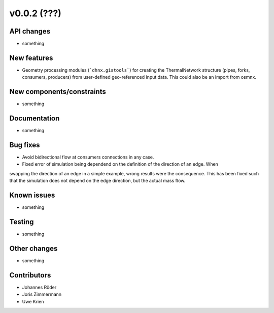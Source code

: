 ﻿v0.0.2 (???)
==========================


API changes
^^^^^^^^^^^^^^^^^^^^

* something


New features
^^^^^^^^^^^^^^^^^^^^

* Geometry processing modules (```dhnx.gistools```) for creating the ThermalNetwork structure
  (pipes, forks, consumers, producers) from user-defined geo-referenced
  input data. This could also be an import from osmnx.

New components/constraints
^^^^^^^^^^^^^^^^^^^^^^^^^^

* something

Documentation
^^^^^^^^^^^^^^^^^^^^

* something

Bug fixes
^^^^^^^^^^^^^^^^^^^^

* Avoid bidirectional flow at consumers connections in any case.
* Fixed error of simulation being dependend on the definition of the direction of an edge. When
swapping the direction of an edge in a simple example, wrong results were the consequence. This
has been fixed such that the simulation does not depend on the edge direction, but the actual mass
flow.

Known issues
^^^^^^^^^^^^^^^^^^^^

* something

Testing
^^^^^^^^^^^^^^^^^^^^

* something

Other changes
^^^^^^^^^^^^^^^^^^^^

* something

Contributors
^^^^^^^^^^^^^^^^^^^^

* Johannes Röder
* Joris Zimmermann
* Uwe Krien
